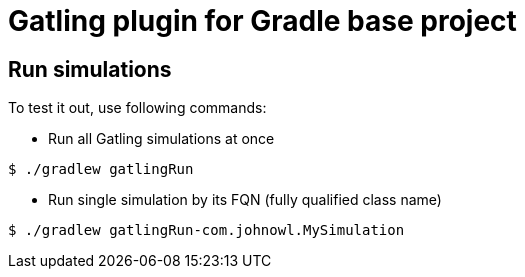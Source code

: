 = Gatling plugin for Gradle base project

== Run simulations

To test it out, use following commands:

* Run all Gatling simulations at once

[source, bash]
----
$ ./gradlew gatlingRun
----

* Run single simulation by its FQN (fully qualified class name)

[source, bash]
----
$ ./gradlew gatlingRun-com.johnowl.MySimulation
----
